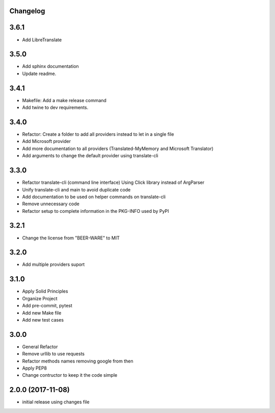 Changelog
---------

3.6.1
-----

* Add LibreTranslate

3.5.0
-----

* Add sphinx documentation
* Update readme.

3.4.1
-----

* Makefile: Add a make release command
* Add twine to dev requirements.

3.4.0
-----

* Refactor: Create a folder to add all providers instead to let in a single file
* Add Microsoft provider
* Add more documentation to all providers (Translated-MyMemory and Microsoft Translator)
* Add arguments to change the default provider using translate-cli


3.3.0
-----

* Refactor translate-cli (command line interface) Using Click library instead of ArgParser
* Unify translate-cli and main to avoid duplicate code
* Add documentation to be used on helper commands on translate-cli
* Remove unnecessary code
* Refactor setup to complete information in the PKG-INFO used by PyPI


3.2.1
-----

* Change the license from "BEER-WARE" to MIT

3.2.0
-----

* Add multiple providers suport

3.1.0
-----

* Apply Solid Principles
* Organize Project
* Add pre-commit, pytest
* Add new Make file
* Add new test cases

3.0.0
-----

* General Refactor
* Remove urllib to use requests
* Refactor methods names removing google from then
* Apply PEP8
* Change contructor to keep it the code simple

2.0.0 (2017-11-08)
------------------

* initial release using changes file
